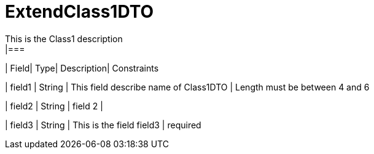 [ExtendClass1DTO]
= ExtendClass1DTO
This is the Class1 description
|===
| Field| Type| Description| Constraints

| field1
| String
| This field describe name of Class1DTO
| Length must be between 4 and 6

| field2
| String
| field 2
| 

| field3
| String
| This is the field field3
| required
|===

